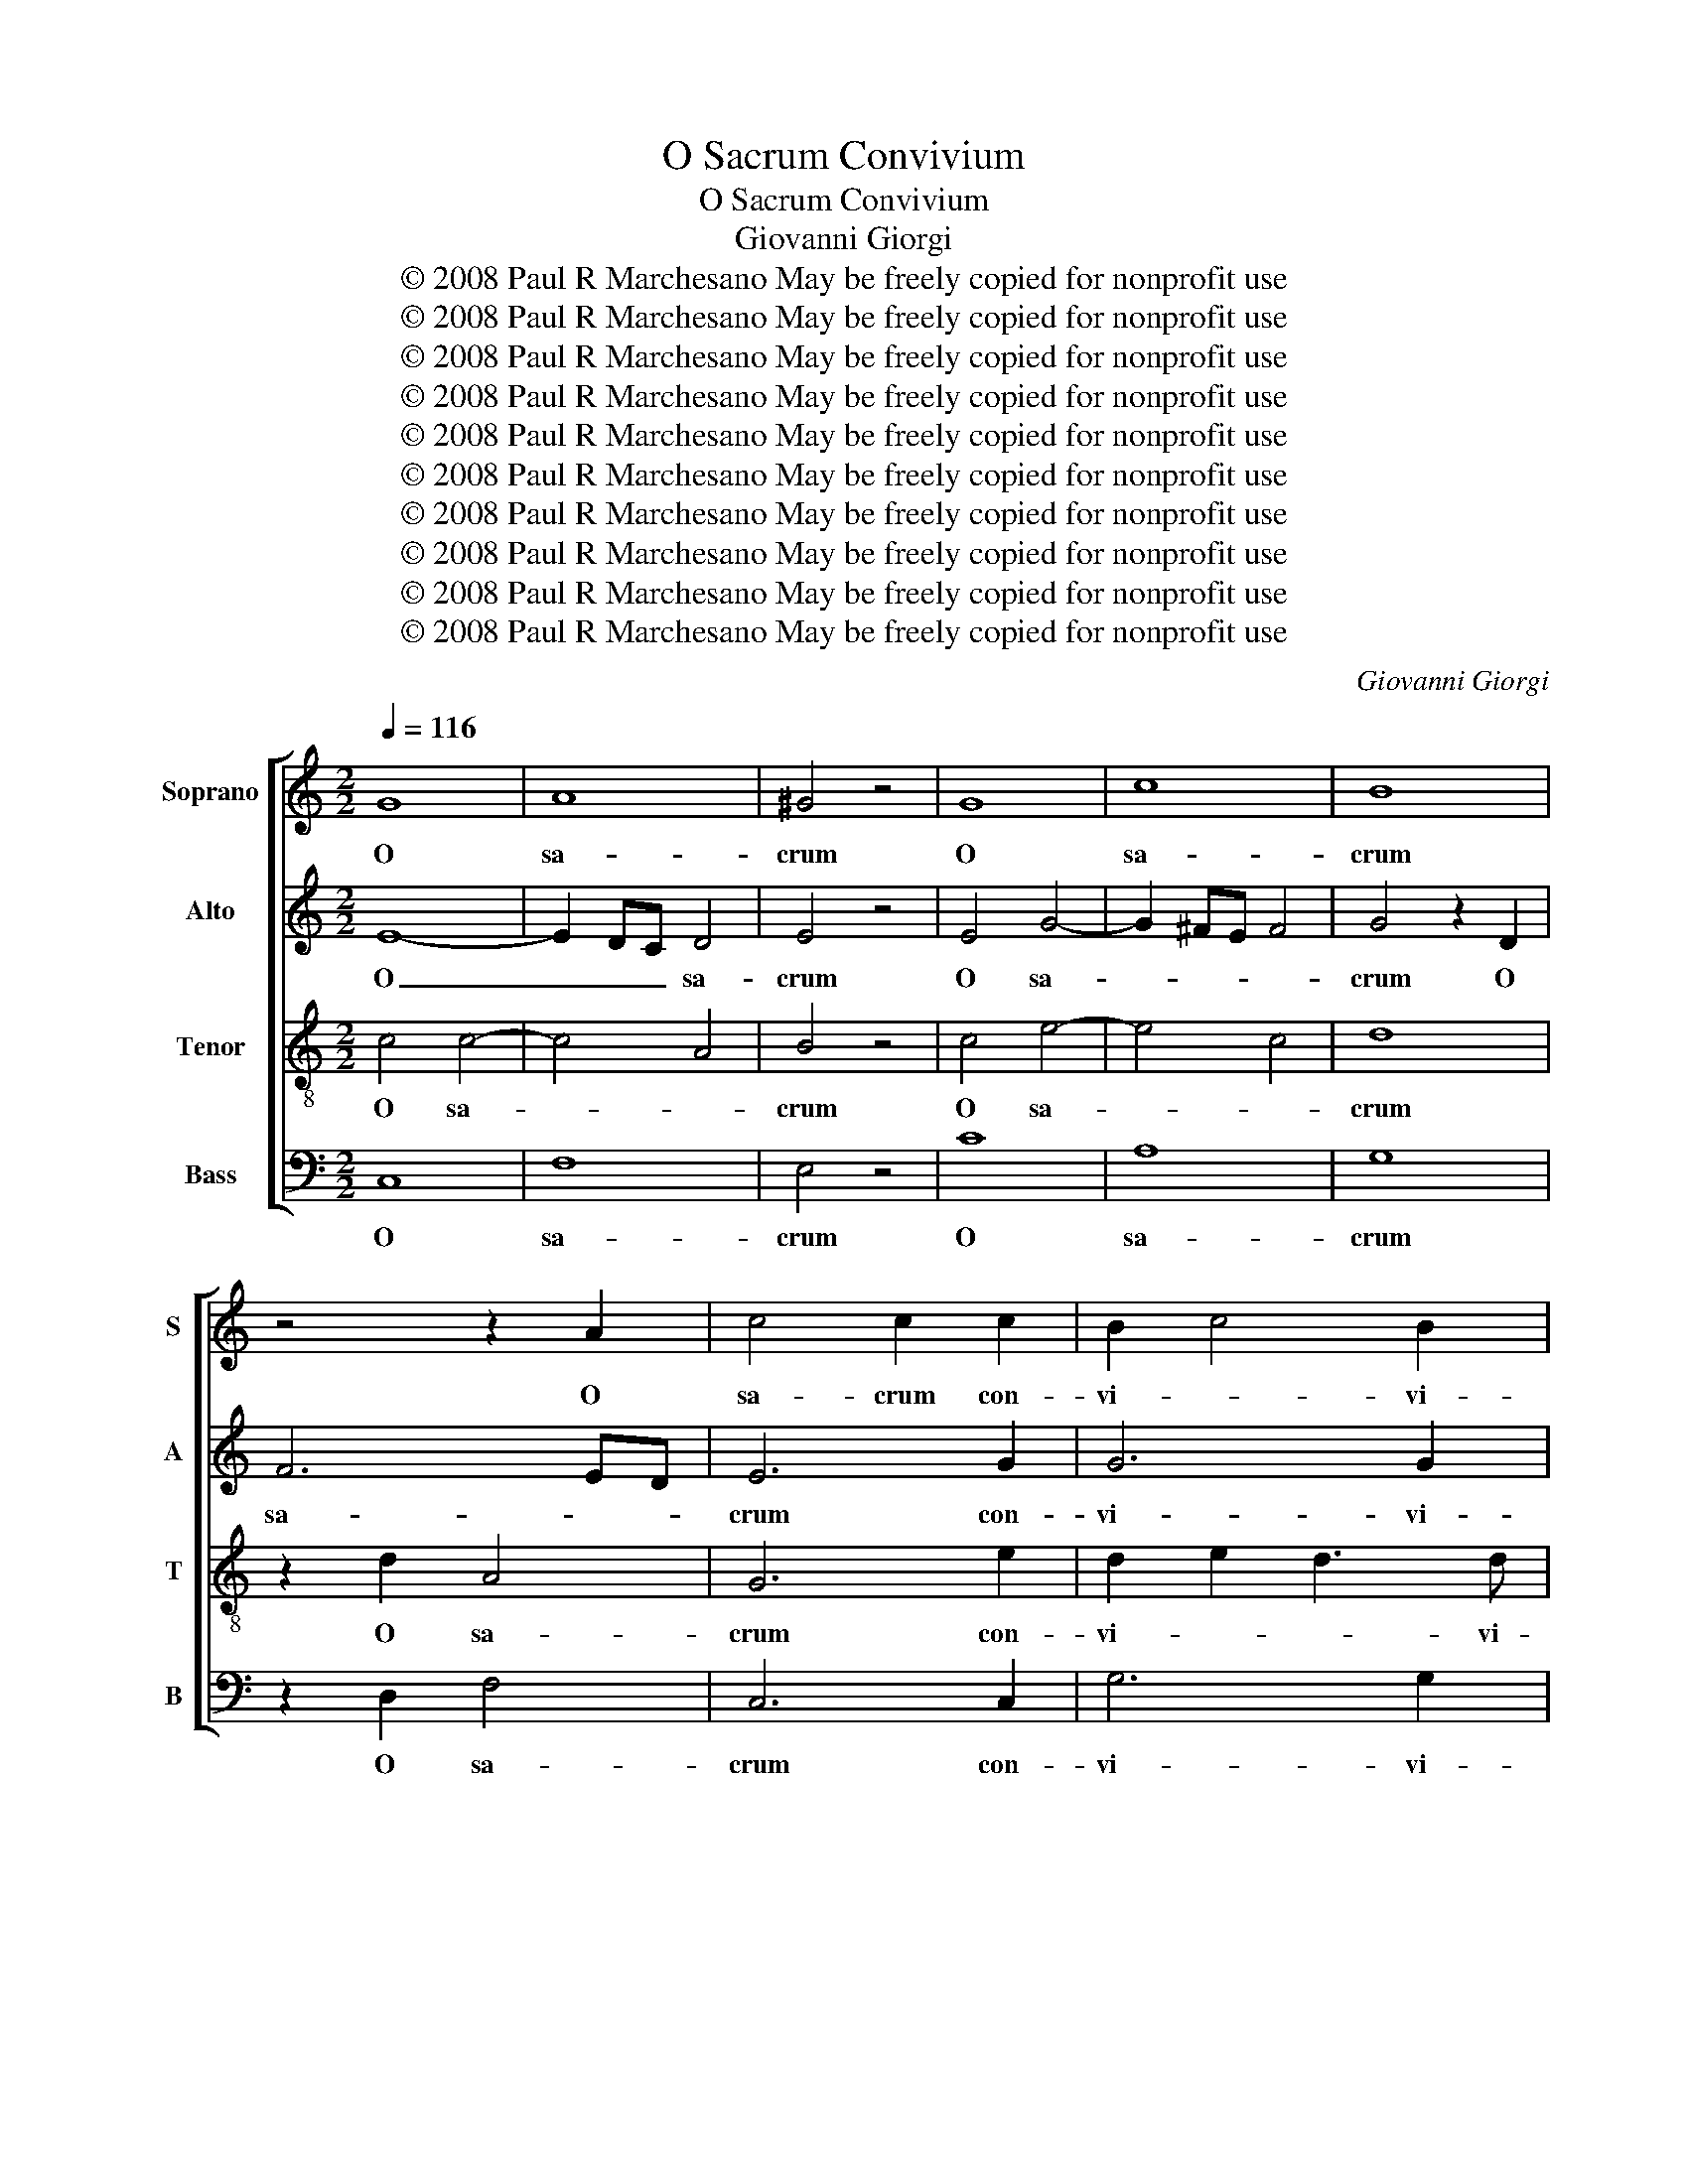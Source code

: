 X:1
T:O Sacrum Convivium
T:O Sacrum Convivium
T:Giovanni Giorgi
T:© 2008 Paul R Marchesano May be freely copied for nonprofit use
T:© 2008 Paul R Marchesano May be freely copied for nonprofit use
T:© 2008 Paul R Marchesano May be freely copied for nonprofit use
T:© 2008 Paul R Marchesano May be freely copied for nonprofit use
T:© 2008 Paul R Marchesano May be freely copied for nonprofit use
T:© 2008 Paul R Marchesano May be freely copied for nonprofit use
T:© 2008 Paul R Marchesano May be freely copied for nonprofit use
T:© 2008 Paul R Marchesano May be freely copied for nonprofit use
T:© 2008 Paul R Marchesano May be freely copied for nonprofit use
T:© 2008 Paul R Marchesano May be freely copied for nonprofit use
C:Giovanni Giorgi
Z:© 2008 Paul R Marchesano May be freely copied for nonprofit use
%%score [ 1 2 3 4 ]
L:1/8
Q:1/4=116
M:2/2
K:C
V:1 treble nm="Soprano" snm="S"
V:2 treble nm="Alto" snm="A"
V:3 treble-8 nm="Tenor" snm="T"
V:4 bass nm="Bass" snm="B"
V:1
 G8 | A8 | ^G4 z4 | G8 | c8 | B8 | z4 z2 A2 | c4 c2 c2 | B2 c4 B2 | c4 z2 A2- | A2 ^G2 A2 B2 | %11
w: O|sa-|crum|O|sa-|crum|O|sa- crum con-|vi- * vi-|um, in|_ quo Chri- stus|
 c3 c B4 | c2 d4 c2- | c2 B4 A2- | A2 G4 ^F2 | G8 | B8 | G8 | ^F4 z4 | c8 | A8 | ^G2 E2 B4- | %22
w: su- mi- tur,|in quo Chri-|* stus su-|* * mi-|tur,|O|sa-|crum|O|sa-|crum O sa-|
 B2 A4 A2 | A2 A2 ^G2 A2- | A2 ^G2 A4 | z2 G4 ^F2 | G2 A2 B3 B | A4 z2 A2- | A2 G2 ABcd | %29
w: * crum O|sa- crum con- vi-|* vi- um,|in quo|Chri- stus su- mi-|tur, in|_ quo Chri- * * *|
 e3 d c2 BA | G2 A2 B2 B2- | B2 A2 B2 c2 | A3 A G4- | G4 z4 | z2 G2 c3 c | c2 A2 d3 c | %36
w: * * * stus _|su- mi- tur, in|_ quo Chri- stus|su- mi- tur,|_|re- co- li-|tur me- mo- ri-|
 B2 B2 c3 B | A2 A2 AGFE | D4 z4 | z2 d4 c2 | c2 _B_A G4- | G2 F_E F4 | G8 | z4 d4- | d2 cB c4- | %45
w: a, re- co- li-|tur me- mo- * ri- *|a,|pas- si-|o- * * *|* nis _ e-|jus,|pas-|* si- * o-|
 c2 _B2 A4 | G8 ||[M:3/4] G4 B2 | c4 B2 | c3 c c2 | c4 _B2 | A2 G4 | A3 A A2 | z6 | G3 B AG | %55
w: * nis e-|jus,|mens im-|ple- tur|gra- ti- a|mens im-|ple- tur|gra- ti- a||et fu- tu- re|
 c3 B cA | B3 d cB | A4 A2 | G4 z2 | c3 e dc | f3 e fd | e3 d ec | d4 d2 | G4 z2 | z6 | c4 c2 | %66
w: glo- * * *||* ri-|ae|et fu- tu- re|glo- * * *||* ri-|ae||no- bis|
 B4 B2 | A6 | ^G4 z2 | c4 B2 | A2 B4 | c3 c c2 | c4 B2 | A4 ^G2 | A4 A2 | ^G4 z2 | A3 c BA | %77
w: pi- gnus|da-|tur|mens im-|ple- tur|gra- ti- a|_ _||||et fu- tu- re|
 d4 c2 | BA G4 | z6 | G3 B AG | c6- | c6- | cB cd ec | d3 c dB | c3 B cA | B3 A BG | A3 G AF | %88
w: glo- *|ri- * ae||no- bis pi- gnus|da-|||||||
 G2 c4- | c2 B4 | c4 z2 | G3 G G2 | A2 G4 | G6 |] %94
w: ||tur|no- bis pi-|gnus da-|tur|
V:2
 E8- | E2 DC D4 | E4 z4 | E4 G4- | G2 ^FE F4 | G4 z2 D2 | F6 ED | E6 G2 | G6 G2 | G4 z4 | z8 | %11
w: O|_ _ _ sa-|crum|O sa-||crum O|sa- * *|crum con-|vi- vi-|um,||
 z4 z2 E2- | E2 D2 E2 ^F2 | G3 F E4 | ^FE D4 D2 | D8 | D8 | E8 | A,4 z4 | A4 E4- | E2 DC D4 | %21
w: in|_ quo Chri- stus|su- * *|* * * mi-|tur,|O|sa-|crum|O sa-||
 E4 z2 E2 | C4 F4- | F2 D2 E4- | E2 E2 E4 | z8 | z8 | z2 D4 C2 | D2 E2 F3 F | E2 E4 D2 | %30
w: crum O|sa- crum|_ con- vi-|* vi- um,|||in quo|Chri- stus su- mi-|tur, in quo|
 E2 ^F2 G3 =F | E4 z2 E2- | E2 D2 E2 FE | D2 E2 D3 D | E4 z2 G2 | A3 A AGFE | D3 D G,2 G2- | %37
w: Chri- stus su- mi-|tur, in|_ quo Chri- stus _|su- * * mi-|tur, re-|co- li- tur _ me- *|mo- ri- a, pas-|
 G2 F2 F4- | F2 _ED E4 | D2 G4 G2 | G6 F2 | _E4 C2 F2- | F2 _E2 D2 G2- | G2 ^FE F4 | G2 G4 AG | %45
w: * si- o-||nis pas- si-|o- *|* nis pas-|* si- o- *||nis pas- si- *|
 ^FF G4 F2 | G8 ||[M:3/4] E4 F2 | G2 A2 D2 | E3 E E2 | F4 E2 | F4 E2 | C3 C C2 | C3 E DC | %54
w: o- nis e- *|jus,|mens im-|ple- * tur|gra- ti- a|mens im-|ple- tur|gra- ti- a|et fu- tu- re|
 G2 D2 G2- | G2 ^F4 | G4 G2 | ^F4 z2 | z6 | z6 | z6 | G3 F EG | F3 E FD | E4 A2- | A2 GF G2- | %65
w: glo- * *||* ri-|ae||||no- bis pi- gnus|da- * * *|||
 G2 FE F2- | F2 ED E2- | E2 DC D2 | E4 z2 | E4 D2 | E2 ^F2 ^G2 | A3 E E2 | A4 ^G2 | E2 F2 E2 | %74
w: |||tur|mens im-|ple- * tur|gra- ti- a|mens im-|ple- * tur|
 E3 E E2 | E3 ^G ^FE | A4 G2 | FE D4- | D4 z2 | C3 E DC | G4 F2 | E2 G4 | A3 F GA | G6- | G6- | %85
w: gra- ti- a|et fu- tu- re|glo- *|ri- * ae|_|no- bis pi- gnus|da- *|||||
 G2 F4- | F2 E4- | E2 D4 | CD EF GA | G6 | E4 z2 | E3 E E2 | D2 D4 | E6 |] %94
w: |||||tur|no- bis pi-|gnus da-|tur|
V:3
 c4 c4- | c4 A4 | B4 z4 | c4 e4- | e4 c4 | d8 | z2 d2 A4 | G6 e2 | d2 e2 d3 d | c2 e4 c2 | %10
w: O sa-||crum|O sa-||crum|O sa-|crum con-|vi- * * vi-|um, in quo|
 d2 e2 f3 f | e4 d2 e2 | c2 G2 c4 | d4 c4- | c2 B2 A3 A | B8 | G4 d4- | d2 ^cB c4 | d4 z4 | %19
w: Chri- stus su- mi-|tur, in quo|Chri- stus su-||* * * mi-|tur,|O sa-||crum|
 e4 c4- | c4 A4 | B4 z2 ^G2 | A4 A2 d2 | d2 d4 c2 | B3 B A2 c2- | c2 B2 c2 d2 | e3 e d4 | %27
w: O sa-||crum O|sa- crum O|sa- crum con-|vi- vi- um, in|_ quo Chri- stus|su- mi- tur,|
 c4 B2 c2 | G3 G c2 c2- | c2 B2 c2 d2- | d2 c2 d2 e2 | c3 B/A/ G4 | z2 d4 c2 | B2 c4 B2 | %34
w: Chri- * stus|su- mi- tur, in|_ quo Chri- *|* * * stus|su- mi- * tur,|Chri- stus|su- * mi-|
 c2 c2 e3 d | c4 z4 | z2 G2 c3 c | c2 A2 d3 c | B2 d4 c2 | f2 d2 _e4 | d3 c B4 | c8 | B2 c4 _B2 | %43
w: tur, re- co- li-|tur|re- co- li-|tur me- mo- ri-|a, pas- si-|o- nis e-|||jus, pas- si-|
 A6 d2 | _B4 G4 | A2 _Bc d3 c | B8 ||[M:3/4] c2 e2 d2 | c4 G2 | G3 G G2 | F4 G2 | A2 _B2 c2 | %52
w: o- *|* nis|e- * * * *|jus,|mens _ im-|ple- tur|gra- ti- a|mens im-|ple- * tur|
 F3 F F2 | z6 | z6 | z6 | G3 B AG | d4 c2 | B3 c d2 | G2 c4- | c2 B4 | c4 z2 | z6 | c3 e dc | %64
w: gra- ti- a||||et fu- tu- re|glo- *|||* ri-|ae||no- bis pi- gnus|
 d3 c dB | c3 B cA | d2 G4 | A6 | B4 z2 | A4 B2 | c2 d2 e2 | A3 A A2 | e4 d2 | c2 B2 z2 | A3 c BA | %75
w: da- * * *||||tur|mens im-|ple- * tur|gra- ti- a|mens im-|ple- tur|et fu- tu- re|
 e4 d2 | cB A4- | A4 z2 | G3 B AG | c6 | B4 z2 | z2 c2 e2 | c2 f4 | e3 d c2 | G4 z2 | z2 c2 f2 | %86
w: glo- *|ri- * ae|_|no- bis pi- gnus|_||no- bis|pi- gnus|da- * *|tur|no- bis|
 d2 B2 e2 | c2 A2 d2- | d2 c2 e2 | d6 | c4 z2 | c3 c c2 | c2 c2 B2 | c6 |] %94
w: pi- * gnus|da- * *|||tur|no- bis pi-|gnus da- *|tur|
V:4
 C,8 | F,8 | E,4 z4 | C8 | A,8 | G,8 | z2 D,2 F,4 | C,6 C,2 | G,6 G,2 | C,4 z4 | z8 | z2 A,4 G,2 | %12
w: O|sa-|crum|O|sa-|crum|O sa-|crum con-|vi- vi-|um,||in quo|
 A,2 B,2 C3 C | G,4 A,2 A,2 | D,6 D,2 | G,,8 | G,8 | E,8 | D,4 z4 | A,8 | F,8 | E,8 | z2 A,2 D,4 | %23
w: Chri- stus su- mi-|tur, Chri- stus|su- mi-|tur,|O|sa-|crum|O|sa-|crum|O sa-|
 F,2 F,2 E,4- | E,2 E,2 A,,4 | z8 | z4 z2 G,2- | G,2 ^F,2 G,2 A,2 | B,3 B, A,2 A,2- | %29
w: crum con- vi-|* vi- um,||in|_ quo Chri- stus|su- mi- tur, in|
 A,2 G,2 A,2 B,2 | C3 C G,4 | A,4 E,4 | F,4 C,4 | G,6 G,2 | C,4 z2 C,2 | F,3 F, F,2 D,2 | %36
w: _ quo Chri- stus|su- mi- tur,|in quo|Chri- stus|su- mi-|tur, re-|co- li- tur me-|
 G,3 F, E,2 E,2 | F,3 E, D,2 D,2 | G,3 G, C,2 C2- | C2 B,2 C4 | G,8 | _A,6 A,2 | G,8 | D,8 | _E,8 | %45
w: mo- ri- a, re-|co- li- tur me-|mo- ri- a, pas-|* si- o-|nis|pas- si-|o-|nis|e-|
 D,8 | G,,8 ||[M:3/4] C,4 D,2 | E,2 F,2 G,2 | C,3 C, C,2 | z6 | z6 | F,3 A, G,F, | C6 | B,6 | %55
w: |jus,|mens im-|ple- * tur|gra- ti- a|||et fu- tu- re|glo-||
 A,4 A,2 | G,4 z2 | D,3 ^F, E,D, | G,4 F,2 | E,6 | D,4 D,2 | C,2 C4- | C2 B,4 | C4 z2 | %64
w: * ri-|ae|et fu- tu- re|glo- *||* ri-|ae glo-|* ri-|ae|
 B,3 A, B,G, | A,3 G, A,F, | G,3 F, G,E, | F,6 | E,4 z2 | z6 | z6 | z6 | A,,4 B,,2 | C,2 D,2 E,2 | %74
w: no- bis pi- gnus|da- * * *|||tur||||mens im-|ple- * tur|
 A,,3 A,, A,,2 | z6 | z6 | D,3 F, E,D, | G,4 F,2 | E,2 A,4 | G,4 z2 | C,3 E, D,C, | F,3 A, G,F, | %83
w: gra- ti- a|||no- bis pi- gnus|da- *||tur|no- bis pi- gnus|da- * * *|
 C3 B, CA, | B,3 A, B,G, | A,3 G, A,F, | G,3 F, G,E, | F,3 E, F,D, | E,3 D, E,C, | G,6 | C,4 z2 | %91
w: |||||||tur|
 C,3 D, E,2 | F,2 G,4 | C,6 |] %94
w: no- bis pi-|gnus da-|tur|

